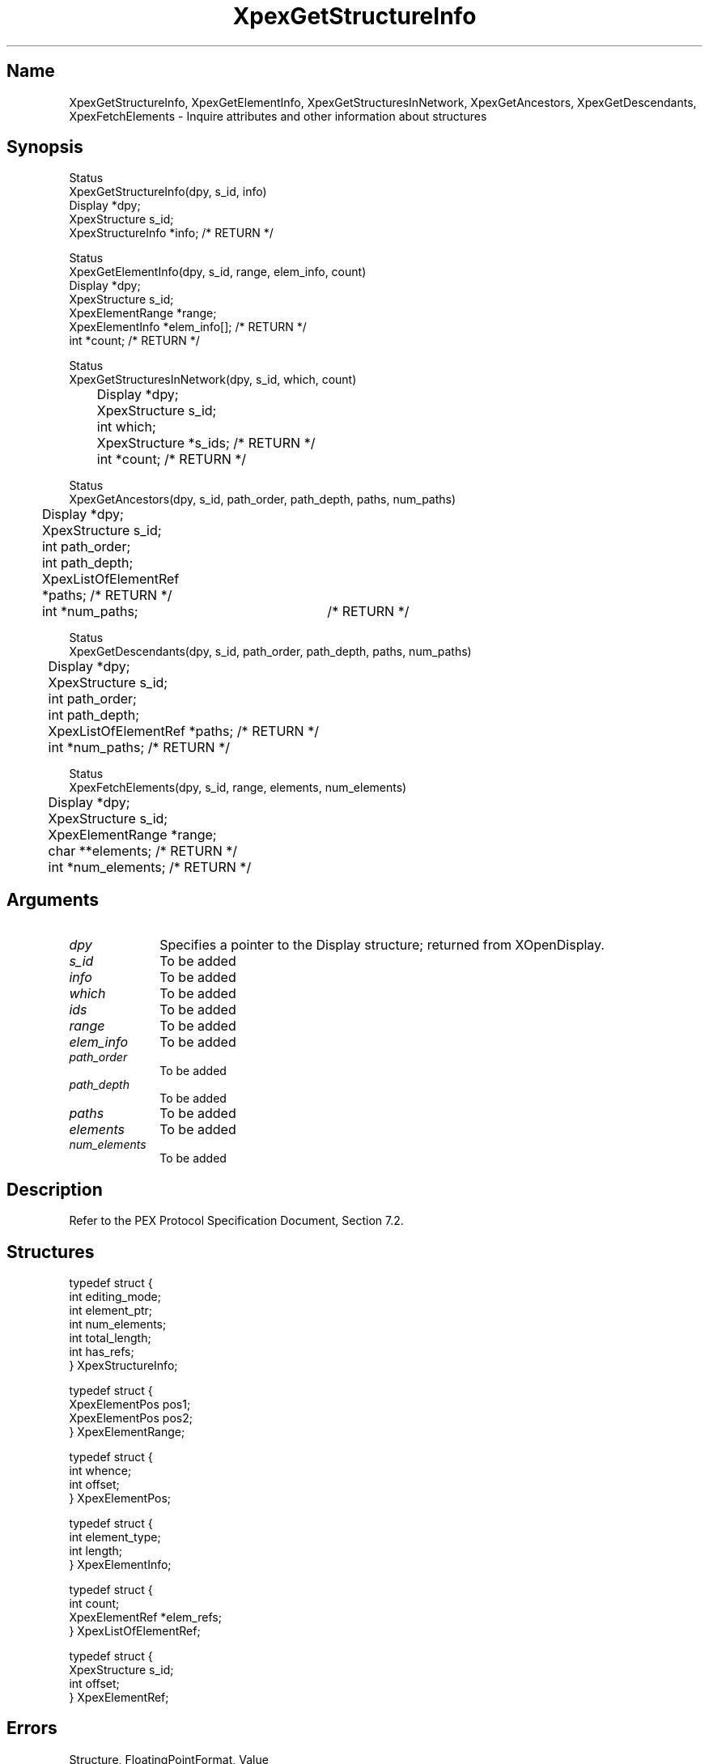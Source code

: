 .\" $Header: XpexGetStructureInfo.man,v 2.6 91/09/11 16:04:18 sinyaw Exp $
.\"
.\"
.\" Copyright 1991 by Sony Microsystems Company, San Jose, California
.\" 
.\"                   All Rights Reserved
.\"
.\" Permission to use, modify, and distribute this software and its
.\" documentation for any purpose and without fee is hereby granted,
.\" provided that the above copyright notice appear in all copies and
.\" that both that copyright notice and this permission notice appear
.\" in supporting documentation, and that the name of Sony not be used
.\" in advertising or publicity pertaining to distribution of the
.\" software without specific, written prior permission.
.\"
.\" SONY DISCLAIMS ANY AND ALL WARRANTIES WITH REGARD TO THIS SOFTWARE,
.\" INCLUDING ALL EXPRESS WARRANTIES AND ALL IMPLIED WARRANTIES OF
.\" MERCHANTABILITY AND FITNESS, FOR A PARTICULAR PURPOSE. IN NO EVENT
.\" SHALL SONY BE LIABLE FOR ANY DAMAGES OF ANY KIND, INCLUDING BUT NOT
.\" LIMITED TO SPECIAL, INDIRECT OR CONSEQUENTIAL DAMAGES RESULTING FROM
.\" LOSS OF USE, DATA OR LOSS OF ANY PAST, PRESENT, OR PROSPECTIVE PROFITS,
.\" WHETHER IN AN ACTION OF CONTRACT, NEGLIENCE OR OTHER TORTIOUS ACTION, 
.\" ARISING OUT OF OR IN CONNECTION WITH THE USE OR PERFORMANCE OF THIS 
.\" SOFTWARE.
.\"
.\" 
.TH XpexGetStructureInfo 3PEX "$Revision: 2.6 $" "Sony Microsystems"
.AT
.SH "Name"
XpexGetStructureInfo, XpexGetElementInfo, XpexGetStructuresInNetwork, XpexGetAncestors, XpexGetDescendants, XpexFetchElements \- Inquire attributes and other information about structures
.SH "Synopsis"
.nf
Status 
XpexGetStructureInfo(dpy, s_id, info)
.br
    Display  *dpy;
.br
    XpexStructure  s_id;
.br
    XpexStructureInfo  *info; /* RETURN */
.sp
Status 
XpexGetElementInfo(dpy, s_id, range, elem_info, count)
.br
    Display  *dpy;
.br
    XpexStructure  s_id;
.br
    XpexElementRange  *range;
.br
    XpexElementInfo  *elem_info[]; /* RETURN */
.br
    int  *count; /* RETURN */
.sp
Status 
XpexGetStructuresInNetwork(dpy, s_id, which, count)
.br
	Display  *dpy;
.br
	XpexStructure  s_id;
.br
	int  which;
.br
	XpexStructure *s_ids; /* RETURN */
.br
	int  *count; /* RETURN */
.sp
Status 
XpexGetAncestors(dpy, s_id, path_order, path_depth, paths, num_paths)
.br
	Display  *dpy;
.br
	XpexStructure  s_id;
.br
	int  path_order;
.br
	int  path_depth;
.br
	XpexListOfElementRef *paths; /* RETURN */
.br
	int  *num_paths;	/* RETURN */
.sp
Status
XpexGetDescendants(dpy, s_id, path_order, path_depth, paths, num_paths)
.br
	Display  *dpy;
.br
	XpexStructure  s_id;
.br
	int  path_order;
.br
	int  path_depth;
.br
	XpexListOfElementRef *paths; /* RETURN */
.br
	int  *num_paths; /* RETURN */
.sp
Status 
XpexFetchElements(dpy, s_id, range, elements, num_elements)
.br
	Display  *dpy;
.br
	XpexStructure  s_id;
.br
	XpexElementRange  *range;
.br
	char  **elements; /* RETURN */
.br
	int  *num_elements; /* RETURN */
.fi
.SH "Arguments"
.IP \fIdpy\fP 1i
Specifies a pointer to the Display structure;
returned from XOpenDisplay.
.IP \fIs_id\fP 1i
To be added
.IP \fIinfo\fP 1i	
To be added
.IP \fIwhich\fP 1i	
To be added
.IP \fIids\fP 1i	
To be added
.IP \fIrange\fP 1i	
To be added
.IP \fIelem_info\fP 1i	
To be added
.IP \fIpath_order\fP 1i	
To be added
.IP \fIpath_depth\fP 1i	
To be added
.IP \fIpaths\fP 1i	
To be added
.IP \fIelements\fP 1i	
To be added
.IP \fInum_elements\fP 1i	
To be added
.SH "Description"
Refer to the PEX Protocol Specification Document, Section 7.2.
.SH "Structures"
typedef struct {
.br
	int  editing_mode;
.br
	int  element_ptr;
.br
	int  num_elements;
.br
	int  total_length;
.br
	int  has_refs;
.br
} XpexStructureInfo;
.sp
typedef struct {
.br
	XpexElementPos  pos1;
.br
	XpexElementPos  pos2;
.br
} XpexElementRange;
.sp
typedef struct {
.br
	int whence;
.br
	int offset;
.br
} XpexElementPos;
.sp
typedef struct {
.br
	int element_type;
.br
	int length;
.br
} XpexElementInfo;
.sp
typedef struct {
.br
	int  count;
.br
	XpexElementRef  *elem_refs;
.br
} XpexListOfElementRef;
.sp
typedef struct {
.br
	XpexStructure  s_id;
.br
	int  offset;
.br
} XpexElementRef;
.SH "Errors"
Structure, FloatingPointFormat, Value
.SH "Related Commands"
To be added 
